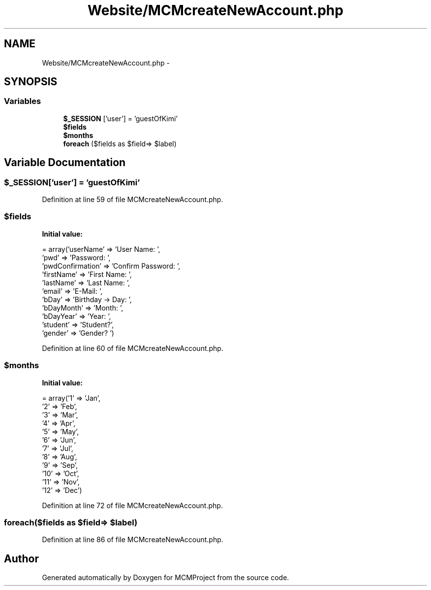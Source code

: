 .TH "Website/MCMcreateNewAccount.php" 3 "Thu Feb 21 2013" "Version 01" "MCMProject" \" -*- nroff -*-
.ad l
.nh
.SH NAME
Website/MCMcreateNewAccount.php \- 
.SH SYNOPSIS
.br
.PP
.SS "Variables"

.in +1c
.ti -1c
.RI "\fB$_SESSION\fP ['user'] = 'guestOfKimi'"
.br
.ti -1c
.RI "\fB$fields\fP"
.br
.ti -1c
.RI "\fB$months\fP"
.br
.ti -1c
.RI "\fBforeach\fP ($fields as $field=> $label)"
.br
.in -1c
.SH "Variable Documentation"
.PP 
.SS "$_SESSION['user'] = 'guestOfKimi'"

.PP
Definition at line 59 of file MCMcreateNewAccount\&.php\&.
.SS "$fields"
\fBInitial value:\fP
.PP
.nf
= array('userName' => 'User Name: ',
                        'pwd' => 'Password: ',
                        'pwdConfirmation' => 'Confirm Password: ',
                        'firstName' => 'First Name: ',
                        'lastName' => 'Last Name: ',
                        'email' => 'E-Mail: ',
                        'bDay' => 'Birthday -> Day: ',
                        'bDayMonth' => 'Month: ',
                        'bDayYear' => 'Year: ',
                        'student' => 'Student?',
                        'gender' => 'Gender? ')
.fi
.PP
Definition at line 60 of file MCMcreateNewAccount\&.php\&.
.SS "$months"
\fBInitial value:\fP
.PP
.nf
= array('1' => 'Jan',
                        '2' => 'Feb',
                        '3' => 'Mar',
                        '4' => 'Apr',
                        '5' => 'May',
                        '6' => 'Jun',
                        '7' => 'Jul',
                        '8' => 'Aug',
                        '9' => 'Sep',
                        '10' => 'Oct',
                        '11' => 'Nov',
                        '12' => 'Dec')
.fi
.PP
Definition at line 72 of file MCMcreateNewAccount\&.php\&.
.SS "foreach($fields as $field=> $label)"

.PP
Definition at line 86 of file MCMcreateNewAccount\&.php\&.
.SH "Author"
.PP 
Generated automatically by Doxygen for MCMProject from the source code\&.
